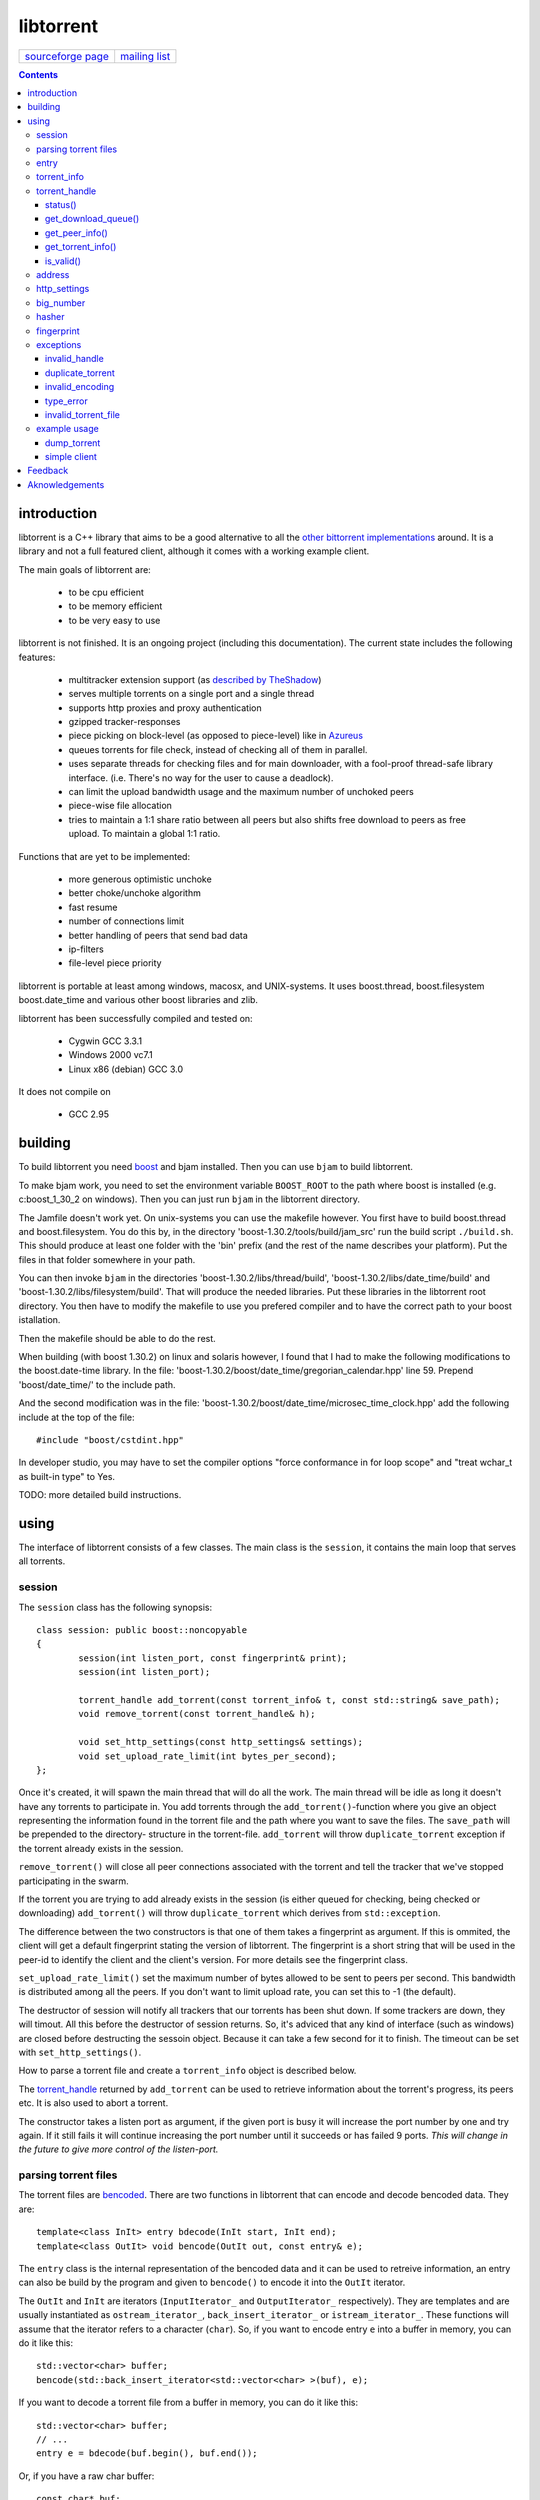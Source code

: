 ==========
libtorrent
==========


=================== ===============
`sourceforge page`_ `mailing list`_
=================== ===============

.. _sourceforge page: http://www.sourceforge.net/projects/libtorrent
.. _mailing list: http://lists.sourceforge.net/lists/listinfo/libtorrent-discuss

.. contents::

introduction
============

libtorrent is a C++ library that aims to be a good alternative to all the
`other bittorrent implementations`__ around. It is a
library and not a full featured client, although it comes with a working
example client.

__ links.html

The main goals of libtorrent are:

	* to be cpu efficient
	* to be memory efficient
	* to be very easy to use

libtorrent is not finished. It is an ongoing project (including this documentation).
The current state includes the following features:

	* multitracker extension support (as `described by TheShadow`__)
	* serves multiple torrents on a single port and a single thread
	* supports http proxies and proxy authentication
	* gzipped tracker-responses
	* piece picking on block-level (as opposed to piece-level) like in Azureus_
	* queues torrents for file check, instead of checking all of them in parallel.
	* uses separate threads for checking files and for main downloader, with a fool-proof
	  thread-safe library interface. (i.e. There's no way for the user to cause a deadlock).
	* can limit the upload bandwidth usage and the maximum number of unchoked peers
	* piece-wise file allocation
	* tries to maintain a 1:1 share ratio between all peers but also shifts free
	  download to peers as free upload. To maintain a global 1:1 ratio.

__ http://home.elp.rr.com/tur/multitracker-spec.txt
.. _Azureus: http://azureus.sourceforge.net

Functions that are yet to be implemented:

	* more generous optimistic unchoke
	* better choke/unchoke algorithm
	* fast resume
	* number of connections limit
	* better handling of peers that send bad data
	* ip-filters
	* file-level piece priority

libtorrent is portable at least among windows, macosx, and UNIX-systems. It uses boost.thread,
boost.filesystem boost.date_time and various other boost libraries and zlib.

libtorrent has been successfully compiled and tested on:

	* Cygwin GCC 3.3.1
	* Windows 2000 vc7.1
	* Linux x86 (debian) GCC 3.0

It does not compile on

	* GCC 2.95

building
========

To build libtorrent you need boost_ and bjam installed.
Then you can use ``bjam`` to build libtorrent.

.. _boost: http://www.boost.org

To make bjam work, you need to set the environment variable ``BOOST_ROOT`` to the
path where boost is installed (e.g. c:\boost_1_30_2 on windows). Then you can just run
``bjam`` in the libtorrent directory.

The Jamfile doesn't work yet. On unix-systems you can use the makefile however. You
first have to build boost.thread and boost.filesystem. You do this by, in the directory
'boost-1.30.2/tools/build/jam_src' run the build script ``./build.sh``. This should
produce at least one folder with the 'bin' prefix (and the rest of the name describes
your platform). Put the files in that folder somewhere in your path.

You can then invoke ``bjam`` in the directories 'boost-1.30.2/libs/thread/build',
'boost-1.30.2/libs/date_time/build' and 'boost-1.30.2/libs/filesystem/build'. That will
produce the needed libraries. Put these libraries in the libtorrent root directory.
You then have to modify the makefile to use you prefered compiler and to have the
correct path to your boost istallation.

Then the makefile should be able to do the rest.

When building (with boost 1.30.2) on linux and solaris however, I found that I had to make the following
modifications to the boost.date-time library. In the file:
'boost-1.30.2/boost/date_time/gregorian_calendar.hpp' line 59. Prepend 'boost/date_time/'
to the include path.

And the second modification was in the file:
'boost-1.30.2/boost/date_time/microsec_time_clock.hpp' add the following include at the top
of the file::

	#include "boost/cstdint.hpp"

In developer studio, you may have to set the compiler options "force conformance in for
loop scope" and "treat wchar_t as built-in type" to Yes.

TODO: more detailed build instructions.





using
=====

The interface of libtorrent consists of a few classes. The main class is
the ``session``, it contains the main loop that serves all torrents.



session
-------

The ``session`` class has the following synopsis::

	class session: public boost::noncopyable
	{
		session(int listen_port, const fingerprint& print);
		session(int listen_port);

		torrent_handle add_torrent(const torrent_info& t, const std::string& save_path);
		void remove_torrent(const torrent_handle& h);

		void set_http_settings(const http_settings& settings);
		void set_upload_rate_limit(int bytes_per_second);
	};

Once it's created, it will spawn the main thread that will do all the work.
The main thread will be idle as long it doesn't have any torrents to participate in.
You add torrents through the ``add_torrent()``-function where you give an
object representing the information found in the torrent file and the path where you
want to save the files. The ``save_path`` will be prepended to the directory-
structure in the torrent-file. ``add_torrent`` will throw ``duplicate_torrent`` exception
if the torrent already exists in the session.

``remove_torrent()`` will close all peer connections associated with the torrent and tell
the tracker that we've stopped participating in the swarm.

If the torrent you are trying to add already exists in the session (is either queued
for checking, being checked or downloading) ``add_torrent()`` will throw
``duplicate_torrent`` which derives from ``std::exception``.

The difference between the two constructors is that one of them takes a fingerprint
as argument. If this is ommited, the client will get a default fingerprint stating
the version of libtorrent. The fingerprint is a short string that will be used in
the peer-id to identify the client and the client's version. For more details see the
fingerprint class.

``set_upload_rate_limit()`` set the maximum number of bytes allowed to be
sent to peers per second. This bandwidth is distributed among all the peers. If
you don't want to limit upload rate, you can set this to -1 (the default).

The destructor of session will notify all trackers that our torrents has been shut down.
If some trackers are down, they will timout. All this before the destructor of session
returns. So, it's adviced that any kind of interface (such as windows) are closed before
destructing the sessoin object. Because it can take a few second for it to finish. The
timeout can be set with ``set_http_settings()``.

How to parse a torrent file and create a ``torrent_info`` object is described below.

The torrent_handle_ returned by ``add_torrent`` can be used to retrieve information
about the torrent's progress, its peers etc. It is also used to abort a torrent.

The constructor takes a listen port as argument, if the given port is busy it will
increase the port number by one and try again. If it still fails it will continue
increasing the port number until it succeeds or has failed 9 ports. *This will
change in the future to give more control of the listen-port.*




parsing torrent files
---------------------

The torrent files are bencoded__. There are two functions in libtorrent that can encode and decode
bencoded data. They are::

	template<class InIt> entry bdecode(InIt start, InIt end);
	template<class OutIt> void bencode(OutIt out, const entry& e);

__ http://bitconjurer.org/BitTorrent/protocol.html


The ``entry`` class is the internal representation of the bencoded data
and it can be used to retreive information, an entry can also be build by
the program and given to ``bencode()`` to encode it into the ``OutIt``
iterator.

The ``OutIt`` and ``InIt`` are iterators
(``InputIterator_`` and ``OutputIterator_`` respectively). They
are templates and are usually instantiated as ``ostream_iterator_``,
``back_insert_iterator_`` or ``istream_iterator_``. These
functions will assume that the iterator refers to a character
(``char``). So, if you want to encode entry ``e`` into a buffer
in memory, you can do it like this::

	std::vector<char> buffer;
	bencode(std::back_insert_iterator<std::vector<char> >(buf), e);

.. _InputIterator: http://www.sgi.com/tech/stl/InputIterator.html
.. _OutputIterator: http://www.sgi.com/tech/stl/OutputIterator.html
.. _ostream_iterator: http://www.sgi.com/tech/stl/ostream_iterator.html
.. _back_insert_iterator: http://www.sgi.com/tech/stl/back_insert_iterator.html
.. _istream_iterator: http://www.sgi.com/tech/stl/istream_iterator.html


If you want to decode a torrent file from a buffer in memory, you can do it like this::

	std::vector<char> buffer;
	// ...
	entry e = bdecode(buf.begin(), buf.end());

Or, if you have a raw char buffer::

	const char* buf;
	// ...
	entry e = bdecode(buf, buf + data_size);

Now we just need to know how to retrieve information from the ``entry``.




entry
-----

The ``entry`` class represents one node in a bencoded hierarchy. It works as a
variant type, it can be either a list, a dictionary (``std::map``), an integer
or a string. This is its synopsis::

	class entry
	{
	public:

		typedef std::map<std::string, entry> dictionary_type;
		typedef std::string string_type;
		typedef std::vector<entry> list_type;
		typedef implementation-defined integer_type;

		enum data_type
		{
			int_t,
			string_t,
			list_t,
			dictionary_t,
			undefined_t
		};

		data_type type() const;

		entry();
		entry(data_type t);
		entry(const entry& e);

		void operator=(const entry& e);

		integer_type& integer()
		const integer_type& integer() const;
		string_type& string();
		const string_type& string() const;
		list_type& list();
		const list_type& list() const;
		dictionary_type& dict();
		const dictionary_type& dict() const;

		void print(std::ostream& os, int indent = 0) const;
	};

The ``integer()``, ``string()``, ``list()`` and ``dict()`` functions
are accessorts that return the respecive type. If the ``entry`` object isn't of the
type you request, the accessor will throw ``type_error`` (which derives from
``std::runtime_error``). You can ask an ``entry`` for its type through the
``type()`` function.

The ``print()`` function is there for debug purposes only.

If you want to create an ``entry`` you give it the type you want it to have in its
constructor, and then use one of the non-const accessors to get a reference which you then
can assign the value you want it to have.

The typical code to get info from a torrent file will then look like this::

	entry torrent_file;
	// ...

	const entry::dictionary_type& dict = torrent_file.dict();
	entry::dictionary_type::const_iterator i;
	i = dict.find("announce");
	if (i != dict.end())
	{
		std::string tracker_url= i->second.string();
		std::cout << tracker_url << "\n";
	}

To make it easier to extract information from a torren file, the class ``torrent_info``
exists.

torrent_info
------------

The ``torrent_info`` has the following synopsis::

	class torrent_info
	{
	public:

		torrent_info(const entry& torrent_file)

		typedef std::vector>file>::const_iterator file_iterator;
		typedef std::vector<file>::const_reverse_iterator reverse_file_iterator;

		file_iterator begin_files() const;
		file_iterator end_files() const;
		reverse_file_iterator rbegin_files() const;
		reverse_file_iterator rend_files() const;

		std::size_t num_files() const;
		const file& file_at(int index) const;

		const std::vector<announce_entry>& trackers() const;

		int prioritize_tracker(int index);

		entry::integer_type total_size() const;
		entry::integer_type piece_length() const;
		std::size_t num_pieces() const;
		const sha1_hash& info_hash() const;
		const std::stirng& name() const;
		const std::string& comment() const;
		boost::posiz_time::ptime creation_date() const;


		void print(std::ostream& os) const;
	
		entry::integer_type piece_size(unsigned int index) const;
		const sha1_hash& hash_for_piece(unsigned int index) const;
	};

This class will need some explanation. First of all, to get a list of all files
in the torrent, you can use ``begin_files()``, ``end_files()``,
``rbegin_files()`` and ``rend_files()``. These will give you standard vector
iterators with the type ``file``.

::

	struct file
	{
		std::string path;
		std::string filename;
		entry::integer_type size;
	};

If you need index-access to files you can use the ``num_files()`` and ``file_at()``
to access files using indices.

The ``print()`` function is there for debug purposes only. It will print the info from
the torrent file to the given outstream.

``name()`` returns the name of the torrent.

The ``trackers()`` function will return a sorted vector of ``announce_entry``.
Each announce entry contains a string, which is the tracker url, and a tier index. The
tier index is the high-level priority. No matter which trackers that works or not, the
ones with lower tier will always be tried before the one with higher tier number.

::

	struct announce_entry
	{
		std::string url;
		int tier;
	};

The ``prioritize_tracker()`` is used internally to move a tracker to the front
of its tier group. i.e. It will never be moved pass a tracker with a different tier
number. For more information about how multiple trackers are dealt with, see the
specification_.

.. _specification: http://home.elp.rr.com/tur/multitracker-spec.txt


``total_size()``, ``piece_length()`` and ``num_pieces()`` returns the total
number of bytes the torrent-file represents (all the files in it), the number of byte for
each piece and the total number of pieces, respectively. The difference between
``piece_size()`` and ``piece_length()`` is that ``piece_size()`` takes
the piece index as argument and gives you the exact size of that piece. It will always
be the same as ``piece_length()`` except in the case of the last piece, which may
be smaller.

``hash_for_piece()`` takes a piece-index and returns the 20-bytes sha1-hash for that
piece and ``info_hash()`` returns the 20-bytes sha1-hash for the info-section of the
torrent file. For more information on the ``sha1_hash``, see the big_number_ class.

``comment()`` returns the comment associated with the torrent. If there's no comment,
it will return an empty string. ``creation_date()`` returns a `boost::posix_time::ptime`__
object, representing the time when this torrent file was created. If there's no timestamp
in the torrent file, this will return a date of january 1:st 1970.

__ http://www.boost.org/libs/date_time/doc/class_ptime.html




torrent_handle
--------------

You will usually have to store your torrent handles somewhere, since it's the
object through which you retrieve infromation about the torrent and aborts the torrent.
Its declaration looks like this::

	struct torrent_handle
	{
		torrent_handle();

		torrent_status status();
		void get_download_queue(std::vector<partial_piece_info>& queue);
		void get_peer_info(std::vector<peer_info>& v);
		const torrent_info& get_torrent_info();
		bool is_valid();

		boost::filsystem::path save_path() const;

		void set_max_uploads(int max_uploads);

		sha1_hash info_hash() const;

		bool operator==(const torrent_handle&) const;
		bool operator!=(const torrent_handle&) const;
		bool operator<(const torrent_handle&) const;
	};

The default constructor will initialize the handle to an invalid state. Which means you cannot
perform any operation on it, unless you first assign it a valid handle. If you try to perform
any operation on an uninitialized handle, it will throw ``invalid_handle``.

``save_path()`` returns the path that was given to ``add_torrent()`` when this torrent
was started.

``info_hash()`` returns the info hash for the torrent.

``set_max_uploads()`` sets the maximum number of peers that's unchoked at the same time on this
torrent. If you set this to -1, there will be no limit.

status()
~~~~~~~~

``status()`` will return a structure with information about the status of this
torrent. If the ``torrent_handle`` is invalid, it will throw ``invalid_handle`` exception.
It contains the following fields::

	struct torrent_status
	{
		enum state_t
		{
			invalid_handle,
			queued_for_checking,
			checking_files,
			downloading,
			seeding
		};
	
		state_t state;
		float progress;
		boost::posix_time::time_duration next_announce;
		std::size_t total_download;
		std::size_t total_upload;
		float download_rate;
		float upload_rate;
		std::vector<bool> pieces;
		std::size_t total_done;
	};

``progress`` is a value in the range [0, 1], that represents the progress of the
torrent's current task. It may be checking files or downloading. The torrent's
current task is in the ``state`` member, it will be one of the following:

+-----------------------+----------------------------------------------------------+
|``queued_for_checking``|The torrent is in the queue for being checked. But there  |
|                       |currently is another torrent that are being checked.      |
|                       |This torrent will wait for its turn.                      |
+-----------------------+----------------------------------------------------------+
|``checking_files``     |The torrent has not started its download yet, and is      |
|                       |currently checking existing files.                        |
+-----------------------+----------------------------------------------------------+
|``downloading``        |The torrent is being downloaded. This is the state        |
|                       |most torrents will be in most of the time. The progress   |
|                       |meter will tell how much of the files that has been       |
|                       |downloaded.                                               |
+-----------------------+----------------------------------------------------------+
|``seeding``            |In this state the torrent has finished downloading and    |
|                       |is a pure seeder.                                         |
+-----------------------+----------------------------------------------------------+

``next_announce`` is the time until the torrent will announce itself to the tracker.

``total_download`` and ``total_upload`` is the number of bytes downloaded and
uploaded to all peers, accumulated, *this session* only.

``pieces`` is the bitmask that representw which pieces we have (set to true) and
the pieces we don't have.

``download_rate`` and ``upload_rate`` are the total rates for all peers for this
torrent. These will usually have better precision than summing the rates from
all peers.

``total_done`` is the total number of bytes of the file(s) that we have.

get_download_queue()
~~~~~~~~~~~~~~~~~~~~

``get_download_queue()`` takes a non-const reference to a vector which it will fill
information about pieces that are partially downloaded or not downloaded at all but partially
requested. The entry in the vector (``partial_piece_info``) looks like this::

	struct partial_piece_info
	{
		enum { max_blocks_per_piece };
		int piece_index;
		int blocks_in_piece;
		std::bitset<max_blocks_per_piece> requested_blocks;
		std::bitset<max_blocks_per_piece> finished_blocks;
		peer_id peer[max_blocks_per_piece];
		int num_downloads[max_blocks_per_piece];
	};

``piece_index`` is the index of the piece in question. ``blocks_in_piece`` is the
number of blocks in this particular piece. This number will be the same for most pieces, but
the last piece may have fewer blocks than the standard pieces.

``requested_blocks`` is a bitset with one bit per block in the piece. If a bit is set, it
means that that block has been requested, but not necessarily fully downloaded yet. To know
from whom the block has been requested, have a look in the ``peer`` array. The bit-index
in the ``requested_blocks`` and ``finished_blocks`` correspons to the array-index into
``peers`` and ``num_downloads``. The array of peers is contains the id of the
peer the piece was requested from. If a piece hasn't been requested (the bit in
``requested_blocks`` is not set) the peer array entry will be undefined.

The ``finished_blocks`` is a bitset where each bit says if the block is fully downloaded
or not. And the ``num_downloads`` array says how many times that block has been downloaded.
When a piece fails a hash verification, single blocks may be redownloaded to see if the hash teast
may pass then.


get_peer_info()
~~~~~~~~~~~~~~~

``get_peer_info()`` takes a reference to a vector that will be cleared and filled
with one entry for each peer connected to this torrent, given the handle is valid. If the
``torrent_handle`` is invalid, it will throw ``invalid_handle`` exception. Each entry in
the vector contains information about that particular peer. It contains the following
fields::

	struct peer_info
	{
		enum
		{
			interesting = 0x1,
			choked = 0x2,
			remote_interested = 0x4,
			remote_choked = 0x8
		};
		unsigned int flags;
		address ip;
		float up_speed;
		float down_speed;
		unsigned int total_download;
		unsigned int total_upload;
		peer_id id;
		std::vector<bool> pieces;
		int upload_limit;
		int upload_ceiling;

		int load_balancing;

		int downloading_piece_index;
		int downloading_block_index;
		int downloading_progress;
		int downloading_total;
	};

The ``flags`` attribute tells you in which state the peer is. It is set to
any combination of the four enums above. Where ``interesting`` means that we
are interested in pieces from this peer. ``choked`` means that **we** have
choked this peer. ``remote_interested`` and ``remote_choked`` means the
same thing but that the peer is interested in pieces from us and the peer has choked
**us**.

The ``ip`` field is the IP-address to this peer. Its type is a wrapper around the
actual address and the port number. See address_ class.

``up_speed`` and ``down_speed`` is the current upload and download speed
we have to and from this peer. These figures are updated aproximately once every second.

``total_download`` and ``total_upload`` are the total number of bytes downloaded
from and uploaded to this peer. These numbers do not include the protocol chatter, but only
the payload data.

``id`` is the peer's id as used in the bit torrent protocol. This id can be used to
extract 'fingerprints' from the peer. Sometimes it can tell you which client the peer
is using.

``pieces`` is a vector of booleans that has as many entries as there are pieces
in the torrent. Each boolean tells you if the peer has that piece (if it's set to true)
or if the peer miss that piece (set to false).

``upload_limit`` is the number of bytes per second we are allowed to send to this
peer every second. It may be -1 if there's no limit. The upload limits of all peers
should sum up to the upload limit set by ``session::set_upload_limit``.

``upload_ceiling`` is the current maximum allowed upload rate given the cownload
rate and share ratio. If the global upload rate is inlimited, the ``upload_limit``
for every peer will be the same as their ``upload_ceiling``.

``load_balancing`` is a measurment of the balancing of free download (that we get)
and free upload that we give. Every peer gets a certain amount of free upload, but
this member says how much *extra* free upload this peer has got. If it is a negative
number it means that this was a peer from which we have got this amount of free
download.

You can know which piece, and which part of that piece, that is currently being
downloaded from a specific peer by looking at the next four members.
``downloading_piece_index`` is the index of the piece that is currently being downloaded.
This may be set to -1 if there's currently no piece downloading from this peer. If it is
>= 0, the other three members are valid. ``downloading_block_index`` is the index of the
block (or sub-piece) that is being downloaded. ``downloading_progress`` is the number
of bytes of this block we have received from the peer, and ``downloading_total`` is
the total number of bytes in this block.


get_torrent_info()
~~~~~~~~~~~~~~~~~~

Returns a const reference to the ``torrent_info`` object associated with this torrent.
This reference is valid as long as the ``torrent_handle`` is valid, no longer. If the
``torrent_handle`` is invalid, ``invalid_handle`` exception will be thrown.


is_valid()
~~~~~~~~~~

Returns true if this handle refers to a valid torrent and false if it hasn't been initialized
or if the torrent it refers to has been aborted.


address
-------

The ``address`` class represents a name of a network endpoint (usually referred to as
IP-address) and a port number. This is the same thing as a ``sockaddr_in`` would contain.
Its declaration looks like this::

	class address
	{
	public:
		address();
		address(unsigned char a
			, unsigned char b
			, unsigned char c
			, unsigned char d
			, unsigned short  port);
		address(unsigned int addr, unsigned short port);
		address(const std::string& addr, unsigned short port);
		address(const address& a);
		~address();

		std::string as_string() const;
		unsigned int ip() const;
		unsigned short port() const;

		bool operator<(const address& a) const;
		bool operator!=(const address& a) const;
		bool operator==(const address& a) const;
	};

It is less-than comparable to make it possible to use it as a key in a map. ``as_string()`` may block
while it does the DNS lookup, it returns a string that points to the address represented by the object.

``ip()`` will return the 32-bit ip-address as an integer. ``port()`` returns the port number.




http_settings
-------------

You have some control over tracker requests through the ``http_settings`` object. You
create it and fill it with your settings and the use ``session::set_http_settings()``
to apply them. You have control over proxy and authorization settings and also the user-agent
that will be sent to the tracker. The user-agent is a good way to identify your client.

::

	struct http_settings
	{
		http_settings();
		std::string proxy_ip;
		int proxy_port;
		std::string proxy_login;
		std::string proxy_password;
		std::string user_agent;
		int tracker_timeout;
		int tracker_maximum_response_length;
	};

``proxy_ip`` may be a hostname or ip to a http proxy to use. If this is
an empty string, no http proxy will be used.

``proxy_port`` is the port on which the http proxy listens. If ``proxy_ip``
is empty, this will be ignored.

``proxy_login`` should be the login username for the http proxy, if this
empty, the http proxy will be trid to be used without authentication.

``proxy_password`` the password string for the http proxy.

``user_agent`` this is the client identification to the tracker. It will
be followed by the string "(libtorrent)" to identify that this library
is being used. This should be set to your client's name and version number.

``tracker_timeout`` is the number of seconds the tracker connection will
wait until it considers the tracker to have timed-out. Default value is 10
seconds.

``tracker_maximum_response_length`` is the maximum number of bytes in a
tracker response. If a response size passes this number it will be rejected
and the connection will be closed. On gzipped responses this size is measured
on the uncompressed data. So, if you get 20 bytes of gzip response that'll
expand to 2 megs, it will be interrupted before the entire response has been
uncompressed (given your limit is lower than 2 megs). Default limit is
1 megabyte.


big_number
----------

Both the ``peer_id`` and ``sha1_hash`` types are typedefs of the class
``big_number``. It represents 20 bytes of data. Its synopsis follows::

	class big_number
	{
	public:
		bool operator==(const big_number& n) const;
		bool operator!=(const big_number& n) const;
		bool operator<(const big_number& n) const;

		const unsigned char* begin() const;
		const unsigned char* end() const;

		unsigned char* begin();
		unsigned char* end();
	};

The iterators gives you access to individual bytes.



hasher
------

This class creates sha1-hashes. Its declaration looks like this::

	class hasher
	{
	public:
		hasher();

		void update(const char* data, unsigned int len);
		sha1_hash final();
		void reset();
	};


You use it by first instantiating it, then call ``update()`` to feed it
with data. i.e. you don't have to keep the entire buffer of which you want to
create the hash in memory. You can feed the hasher parts of it at a time. When
You have fed the hasher with all the data, you call ``final()`` and it
will return the sha1-hash of the data.

If you want to reuse the hasher object once you have created a hash, you have to
call ``reset()`` to reinitialize it.

The sha1-algorithm used was implemented by Steve Reid and released as public domain.
For more info, see ``src/sha1.c``.


fingerprint
-----------

The fingerprint class represents information about a client and its version. It is used
to encode this information into the client's peer id.

This is the class declaration::

	struct fingerprint
	{
		fingerprint(const char* id_string, int major, int minor, int revision, int tag);

		std::string to_string() const;

		char id[2];
		char major_version;
		char minor_version;
		char revision_version;
		char tag_version;

	};

The constructor takes a ``const char*`` that should point to a string constant containing
exactly two characters. These are the characters that should be unique for your client. Make
sure not to clash with anybody else. Here are some taken id's:

+----------+-----------------------+
| id chars | client                |
+==========+=======================+
| 'AZ'     | Azureus               |
+----------+-----------------------+
| 'LT'     | libtorrent (default)  |
+----------+-----------------------+

The ``major``, ``minor``, ``revision`` and ``tag`` parameters are used to identify the
version of your client. All these numbers must be within the range [0, 9].

``to_string()`` will generate the actual string put in the peer-id, and return it.

exceptions
----------

There are a number of exceptions that can be thrown from different places in libtorrent,
here's a complete list with description.


invalid_handle
~~~~~~~~~~~~~~

This exception is thrown when querying information from a ``torrent_handle`` that hasn't
been initialized or that has become invalid.

::

	struct invalid_handle: std::exception
	{
		const char* what() const throw();
	};


duplicate_torrent
~~~~~~~~~~~~~~~~~

This is thrown by ``session::add_torrent()`` if the torrent already has been added to
the session.

::

	struct duplicate_torrent: std::exception
	{
		const char* what() const throw();
	};


invalid_encoding
~~~~~~~~~~~~~~~~

This is thrown by ``bdecode()`` if the input data is not a valid bencoding.

::

	struct invalid_encoding: std::exception
	{
		const char* what() const throw();
	};


type_error
~~~~~~~~~~

This is thrown from the accessors of ``entry`` if the data type of the ``entry`` doesn't
match the type you want to extract from it.

::

	struct type_error: std::runtime_error
	{
		type_error(const char* error);
	};


invalid_torrent_file
~~~~~~~~~~~~~~~~~~~~

This exception is thrown from the constructor of ``torrent_info`` if the given bencoded information
doesn't meet the requirements on what information has to be present in a torrent file.

::

	struct invalid_torrent_file: std::exception
	{
		const char* what() const throw();
	};


example usage
-------------

dump_torrent
~~~~~~~~~~~~

This is an example of a program that will take a torrent-file as a parameter and
print information about it to std out::

	#include <iostream>
	#include <fstream>
	#include <iterator>
	#include <exception>
	#include <iomanip>

	#include "libtorrent/entry.hpp"
	#include "libtorrent/bencode.hpp"
	#include "libtorrent/torrent_info.hpp"


	int main(int argc, char* argv[])
	{
		using namespace libtorrent;
	
		if (argc != 2)
		{
			std::cerr << "usage: dump_torrent torrent-file\n";
			return 1;
		}

		try
		{
			std::ifstream in(argv[1], std::ios_base::binary);
			in.unsetf(std::ios_base::skipws);
			entry e = bdecode(std::istream_iterator<char>(in), std::istream_iterator<char>());
			torrent_info t(e);

			// print info about torrent
			std::cout << "\n\n----- torrent file info -----\n\n";
			std::cout << "trackers:\n";
			for (std::vector<announce_entry>::const_iterator i = t.trackers().begin();
				i != t.trackers().end();
				++i)
			{
				std::cout << i->tier << ": " << i->url << "\n";
			}

			std::cout << "number of pieces: " << t.num_pieces() << "\n";
			std::cout << "piece length: " << t.piece_length() << "\n";
			std::cout << "files:\n";
			for (torrent_info::file_iterator i = t.begin_files();
				i != t.end_files();
				++i)
			{
				std::cout << "  " << std::setw(11) << i->size
				<< "  " << i->path << " " << i->filename << "\n";
			}
			
		}
		catch (std::exception& e)
		{
	  		std::cout << e.what() << "\n";
		}

		return 0;
	}


simple client
~~~~~~~~~~~~~

This is a simple client. It doesn't have much output to keep it simple::

	#include <iostream>
	#include <fstream>
	#include <iterator>
	#include <exception>

	#include <boost/format.hpp>
	#include <boost/date_time/posix_time/posix_time.hpp>

	#include "libtorrent/entry.hpp"
	#include "libtorrent/bencode.hpp"
	#include "libtorrent/session.hpp"
	#include "libtorrent/http_settings.hpp"

	int main(int argc, char* argv[])
	{
		using namespace libtorrent;
	
		if (argc != 2)
		{
			std::cerr << "usage: ./simple_cient torrent-file\n"
				"to stop the client, press return.\n";
			return 1;
		}

		try
		{
			session s(6881);
	
			std::ifstream in(argv[1], std::ios_base::binary);
			in.unsetf(std::ios_base::skipws);
			entry e = bdecode(std::istream_iterator<char>(in), std::istream_iterator<char>());
			torrent_info t(e);
			s.add_torrent(t, "");
				
			// wait for the user to end
			char a;
			std::cin.unsetf(std::ios_base::skipws);
			std::cin >> a;
		}
		catch (std::exception& e)
		{
	  		std::cout << e.what() << "\n";
		}
		return 0;
	}


Feedback
========

There's a `mailing list`__.

__ http://lists.sourceforge.net/lists/listinfo/libtorrent-discuss

You can usually find me as hydri in ``#btports @ irc.freenode.net``.



Aknowledgements
===============

Written by Arvid Norberg and Daniel Wallin. Copyright (c) 2003

Contributions by Magnus Jonsson

Project is hosted by sourceforge.

|sf_logo|__

.. |sf_logo| image:: http://sourceforge.net/sflogo.php?group_id=7994
__ http://sourceforge.net



